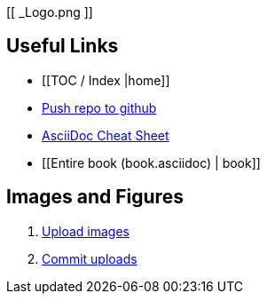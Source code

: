 [[ _Logo.png ]]

== Useful Links
* [[TOC / Index |home]]
* https://intranet.oreilly.com/confluence/display/OCO/asciidoc-workflow-sync-github[Push repo to github]
* http://powerman.name/doc/asciidoc[AsciiDoc Cheat Sheet]
* [[Entire book (book.asciidoc) | book]]
 
== Images and Figures
. http://vmg044.west.ora.com/codebox/upload_image.html[Upload images]
. https://intranet.oreilly.com/confluence/display/OCO/asciidoc-add-figs[Commit uploads]




